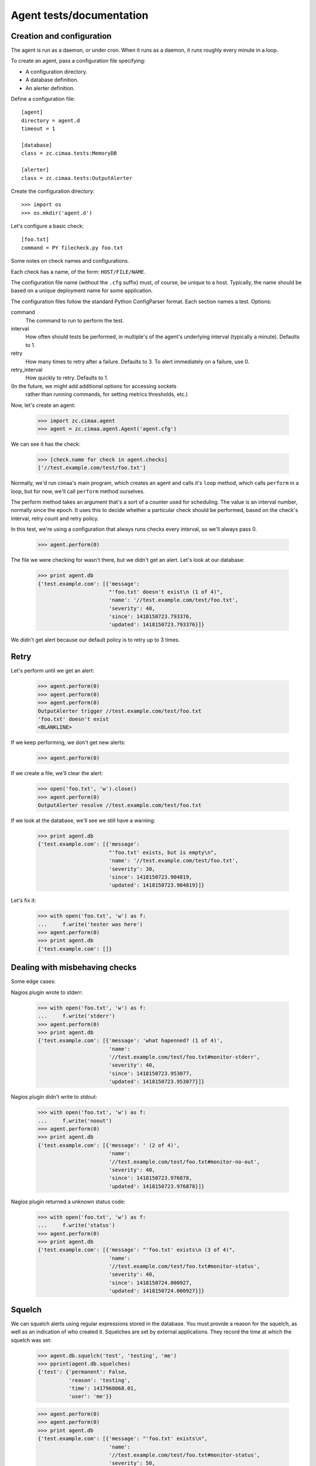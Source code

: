 =========================
Agent tests/documentation
=========================

Creation and configuration
==========================

The agent is run as a daemon, or under cron.  When it runs as a
daemon, it runs roughly every minute in a loop.

To create an agent, pass a configuration file specifying:

- A configuration directory.

- A database definition.

- An alerter definition.

Define a configuration file::

  [agent]
  directory = agent.d
  timeout = 1

  [database]
  class = zc.cimaa.tests:MemoryDB

  [alerter]
  class = zc.cimaa.tests:OutputAlerter

.. -> src

   >>> with open('agent.cfg', 'w') as f:
   ...     f.write(src)

Create the configuration directory::

  >>> import os
  >>> os.mkdir('agent.d')

Let's configure a basic check::

  [foo.txt]
  command = PY filecheck.py foo.txt

.. -> src

   >>> import sys
   >>> with open(os.path.join('agent.d', 'test.cfg'), 'w') as f:
   ...     f.write(src.replace('PY', sys.executable))

Some notes on check names and configurations.

Each check has a name, of the form: ``HOST/FILE/NAME``.

The configuration file name (without the ``.cfg`` suffix) must, of
course, be unique to a host.  Typically, the name should be based on a
unique deployment name for some application.

The configuration files follow the standard Python ConfigParser format.
Each section names a test.  Options:

command
  The command to run to perform the test.

interval
  How often should tests be performed, in multiple's of the agent's
  underlying interval (typically a minute). Defaults to 1.

retry
  How many times to retry after a failure.  Defaults to 3. To alert
  immediately on a failure, use 0.

retry_interval
  How quickly to retry. Defaults to 1.

(In the future, we might add additional options for accessing sockets
 rather than running commands, for setting metrics thresholds, etc.)

Now, let's create an agent:

    >>> import zc.cimaa.agent
    >>> agent = zc.cimaa.agent.Agent('agent.cfg')

.. check default logging

   >>> import logging
   >>> logging.basicConfig.assert_called_with(level='INFO')

We can see it has the check:

    >>> [check.name for check in agent.checks]
    ['//test.example.com/test/foo.txt']

Normally, we'd run cimaa's main program, which creates an agent and
calls it's ``loop`` method, which calls ``perform`` in a loop, but for
now, we'll call ``perform`` method ourselves.

The perform method takes an argument that's a sort of a counter used
for scheduling.  The value is an interval number, normally since
the epoch.  It uses this to decide whether a particular check should
be performed, based on the check's interval, retry count and retry
policy.

In this test, we're using a configuration that always runs checks
every interval, so we'll always pass 0.

    >>> agent.perform(0)

The file we were checking for wasn't there, but we didn't get an
alert. Let's look at our database:

    >>> print agent.db
    {'test.example.com': [{'message':
                           "'foo.txt' doesn't exist\n (1 of 4)",
                           'name': '//test.example.com/test/foo.txt',
                           'severity': 40,
                           'since': 1418150723.793376,
                           'updated': 1418150723.793376}]}

We didn't get alert because our default policy is to retry up to 3
times.

Retry
=====

Let's perform until we get an alert:

    >>> agent.perform(0)
    >>> agent.perform(0)
    >>> agent.perform(0)
    OutputAlerter trigger //test.example.com/test/foo.txt
    'foo.txt' doesn't exist
    <BLANKLINE>

If we keep performing, we don't get new alerts:

    >>> agent.perform(0)

If we create a file, we'll clear the alert:

    >>> open('foo.txt', 'w').close()
    >>> agent.perform(0)
    OutputAlerter resolve //test.example.com/test/foo.txt

If we look at the database, we'll see we still have a warning:

    >>> print agent.db
    {'test.example.com': [{'message':
                           "'foo.txt' exists, but is empty\n",
                           'name': '//test.example.com/test/foo.txt',
                           'severity': 30,
                           'since': 1418150723.904819,
                           'updated': 1418150723.904819}]}

Let's fix it:

    >>> with open('foo.txt', 'w') as f:
    ...     f.write('tester was here')
    >>> agent.perform(0)
    >>> print agent.db
    {'test.example.com': []}

Dealing with misbehaving checks
===============================

Some edge cases:

Nagios plugin wrote to stderr:

    >>> with open('foo.txt', 'w') as f:
    ...     f.write('stderr')
    >>> agent.perform(0)
    >>> print agent.db
    {'test.example.com': [{'message': 'what hapenned? (1 of 4)',
                           'name':
                           '//test.example.com/test/foo.txt#monitor-stderr',
                           'severity': 40,
                           'since': 1418150723.953077,
                           'updated': 1418150723.953077}]}

Nagios plugin didn't write to stdout:

    >>> with open('foo.txt', 'w') as f:
    ...     f.write('noout')
    >>> agent.perform(0)
    >>> print agent.db
    {'test.example.com': [{'message': ' (2 of 4)',
                           'name':
                           '//test.example.com/test/foo.txt#monitor-no-out',
                           'severity': 40,
                           'since': 1418150723.976878,
                           'updated': 1418150723.976878}]}

Nagios plugin returned a unknown status code:

    >>> with open('foo.txt', 'w') as f:
    ...     f.write('status')
    >>> agent.perform(0)
    >>> print agent.db
    {'test.example.com': [{'message': "'foo.txt' exists\n (3 of 4)",
                           'name':
                           '//test.example.com/test/foo.txt#monitor-status',
                           'severity': 40,
                           'since': 1418150724.000927,
                           'updated': 1418150724.000927}]}

Squelch
=======

We can squelch alerts using regular expressions stored in the
database.  You must provide a reason for the squelch, as well as an
indication of who created it.  Squelches are set by external
applications. They record the time at which the squelch was set:

    >>> agent.db.squelch('test', 'testing', 'me')
    >>> pprint(agent.db.squelches)
    {'test': {'permanent': False,
              'reason': 'testing',
              'time': 1417968068.01,
              'user': 'me'}}

    >>> agent.perform(0)
    >>> agent.perform(0)
    >>> print agent.db
    {'test.example.com': [{'message': "'foo.txt' exists\n",
                           'name':
                           '//test.example.com/test/foo.txt#monitor-status',
                           'severity': 50,
                           'since': 1418150724.048694,
                           'updated': 1418150724.048694}]}

Here, we didn't get an alert, even though we has a critical fault.

We'll unsquelch:

    >>> agent.db.unsquelch('test')
    >>> agent.perform(0)
    OutputAlerter trigger //test.example.com/test/foo.txt#monitor-status
    'foo.txt' exists

JSON
====

We allow monitors to return their results as JSON.  Out funky file
checker will return file contents of they're JSON:

    >>> with open('foo.txt', 'w') as f:
    ...     f.write('{"faults": []}')
    >>> agent.perform(0)
    OutputAlerter resolve //test.example.com/test/foo.txt#monitor-status
    >>> print agent.db
    {'test.example.com': []}

We generate a fault of json is malformed or lacks a faults property:

    >>> with open('foo.txt', 'w') as f:
    ...     f.write('{"faults": []')
    >>> agent.perform(0)
    OutputAlerter trigger //test.example.com/test/foo.txt#json-error
    ValueError: Expecting object: line 1 column 14 (char 13)

    >>> with open('foo.txt', 'w') as f:
    ...     f.write('{')
    >>> agent.perform(0)
    OutputAlerter trigger //test.example.com/test/foo.txt#json-error
    ValueError: Expecting object: line 1 column 2 (char 1)
    >>> with open('foo.txt', 'w') as f:
    ...     f.write('{}')
    >>> agent.perform(0)
    OutputAlerter trigger //test.example.com/test/foo.txt#json-error
    KeyError: 'faults'
    >>> with open('foo.txt', 'w') as f:
    ...     f.write('{"faults": 1}')
    >>> agent.perform(0)
    OutputAlerter trigger //test.example.com/test/foo.txt#json-error
    TypeError: 'int' object is not iterable
    >>> with open('foo.txt', 'w') as f:
    ...     f.write('{"faults": [{}]}')
    >>> agent.perform(0)
    OutputAlerter trigger //test.example.com/test/foo.txt#json-error
    KeyError: 'severity'

Timeouts
========

If a test takes too long we'll get a timeout fault:

    >>> with open('foo.txt', 'w') as f:
    ...     f.write('sleep')
    >>> agent.perform(0)
    OutputAlerter resolve //test.example.com/test/foo.txt#json-error

    >>> print agent.db
    {'test.example.com': [{'message': '',
                           'name':
                           '//test.example.com/test/foo.txt#monitor-timeout',
                           'severity': 40,
                           ...

Critical severity alerts immediately, no retry
==============================================

A monitor that returns JSON can return a CRITICAL serverity. If it
does, then we'll alert immediately.  We don't retry:

    >>> with open('foo.txt', 'w') as f:
    ...     f.write('{"faults": []}')
    >>> agent.perform(0)
    >>> with open('foo.txt', 'w') as f:
    ...     f.write('{"faults": [{"message": "Panic!", "severity": 50}]}')
    >>> agent.perform(0)
    OutputAlerter trigger //test.example.com/test/foo.txt Panic!

    >>> print agent.db
    {'test.example.com': [{u'message': u'Panic!',
                           'name': '//test.example.com/test/foo.txt',
                           u'severity': 50,
                           'since': 1418152356.382218,
                           'triggered': 'y',
                           'updated': 1418152356.382218}]}

    >>> with open('foo.txt', 'w') as f:
    ...   f.write(
    ...    '{"faults": [{"message": "Panic!", "severity": 99, "name": "OMG"}]}')
    >>> agent.perform(0)
    OutputAlerter trigger //test.example.com/test/foo.txt#OMG Panic!
    OutputAlerter resolve //test.example.com/test/foo.txt

    >>> print agent.db
    {'test.example.com': [{u'message': u'Panic!',
                           u'name': u'//test.example.com/test/foo.txt#OMG',
                           u'severity': 99,
                           'since': 1418152356.406125,
                           'triggered': 'y',
                           'updated': 1418152356.406125}]}

Checks can use severity names
=============================

Monitors can use the strings, WARNING, INFO, and CRITICAL (any case)
for severities:

    >>> with open('foo.txt', 'w') as f:
    ...     f.write('{"faults": [{"message": "Worry", "severity": "WARNING"}]}')
    >>> agent.perform(0)
    OutputAlerter resolve //test.example.com/test/foo.txt#OMG
    >>> print agent.db
    {'test.example.com': [{u'message': u'Worry',
                           'name': '//test.example.com/test/foo.txt',
                           u'severity': 30,
                           'since': 1418152356.455423,
                           'updated': 1418152356.455423}]}

    >>> with open('foo.txt', 'w') as f:
    ...     f.write('{"faults": [{"message": "Bad", "severity": "Error"}]}')
    >>> agent.perform(0)
    >>> print agent.db
    {'test.example.com': [{u'message': u'Bad (1 of 4)',
                           'name': '//test.example.com/test/foo.txt',
                           u'severity': 40,
                           'since': 1418152356.455423,
                           'updated': 1418152356.455423}]}

    >>> with open('foo.txt', 'w') as f:
    ...   f.write('{"faults": [{"message": "Panic!", "severity": "critical"}]}')
    >>> agent.perform(0)
    OutputAlerter trigger //test.example.com/test/foo.txt Panic!
    >>> print agent.db
    {'test.example.com': [{u'message': u'Panic!',
                           'name': '//test.example.com/test/foo.txt',
                           u'severity': 50,
                           'since': 1418152356.481507,
                           'triggered': 'y',
                           'updated': 1418152356.481507}]}

Alert failures
==============

If an alerter fails, we add a fault.

Let's some more checks::

  [foo.txt2]
  command = PY filecheck.py foo.txt

  [foo.txt3]
  command = PY filecheck.py foo.txt

.. -> src

   >>> import sys
   >>> with open(os.path.join('agent.d', 'test2.cfg'), 'w') as f:
   ...     f.write(src.replace('PY', sys.executable))

And recreate our agent:

    >>> agent = zc.cimaa.agent.Agent('agent.cfg')

We arrange out alerter to fail:

    >>> agent.alerter.nfail = 2

We arranged fort the alerter to fail twice, so we'll get one alert:

    >>> agent.perform(0)
    Traceback (most recent call last):
    ...
    ValueError: fail
    Traceback (most recent call last):
    ...
    ValueError: fail
    OutputAlerter trigger //test.example.com/test2/foo.txt3 Panic!

And we'll get a fault in the database:

    >>> print agent.db
    {'test.example.com': [{u'message': u'Panic!',
                           'name': '//test.example.com/test/foo.txt',
                           u'severity': 50...
                           {'message': 'Failed to send alert information (2/3)',
                            'name': 'test.example.com#alerts',
                            'severity': 50,
                            'since': 1418152356.511802,
                            'updated': 1418152356.511802}]}

Similarly, if alerting times out:

    >>> agent.alert_timeout = .1
    >>> agent.alerter.sleep = .2
    >>> agent.critical = {}
    >>> import gevent
    >>> agent.perform(0); gevent.sleep(.2)
    OutputAlerter ...

    >>> print agent.db
    {'test.example.com': [{u'message': u'Panic!',
                           'name': '//test.example.com/test/foo.txt',
                           u'severity': 50...
                          {'message': 'Failed to send alert information (3/3)',
                           'name': 'test.example.com#alerts',
                           'severity': 50,
                           'since': 1418152356.644426,
                           'updated': 1418152356.644426}]}

Same handling of timeout/errors on resolve:

    >>> with open('foo.txt', 'w') as f:
    ...   f.write('test')
    >>> agent.alerter.nfail = 1
    >>> agent.perform(0); gevent.sleep(.2)
    Traceback (most recent call last):
    ...
    ValueError: fail
    OutputAlerter ...

    >>> print agent.db
    {'test.example.com': [{'message':
                           'Failed to send alert information (3/3)',
                           'name': 'test.example.com#alerts',
                           'severity': 50,
                           'since': 1418152356.978025,
                           'updated': 1418152356.978025}]}


Loading state on startup
========================

On startup, the agent loads faults so it can resolve faults that have
cleared and avoid re-alerting on ones that haven't.  Out test database
implementation allows us to specify initial faults to test this::

  [agent]
  directory = agent.d
  timeout = 1

  [database]
  class = zc.cimaa.tests:MemoryDB
  faults = {"test.example.com": [{"message": "Badness",
                                  "name": "//test.example.com/test/foo.txt",
                                  "severity": 50}]}

  [alerter]
  class = zc.cimaa.tests:OutputAlerter

.. -> src

   >>> with open('agent.cfg', 'w') as f:
   ...     f.write(src)

If we perform a chech that succeeds, the previous fault will be resolved:

    >>> agent = zc.cimaa.agent.Agent('agent.cfg')
    >>> with open('foo.txt', 'w') as f:
    ...     f.write('test')
    >>> agent.perform(0)
    OutputAlerter resolve //test.example.com/test/foo.txt

Hearbeats
=========

It's the responsibility for databases to keep track of heartbeats when
agents update faults.  They expose an old_agents method:

    >>> agent.db.old_agents(900) # agents inactive for 15 minutes
    []
    >>> pprint(agent.db.old_agents(0))
    [{'name': 'test.example.com', 'updated': 1418152356.978025}]

Other configuration options
===========================

The agent section supports other configuration options:

name
  The name of the agent, defaulting to the host name, as returned
  by ``socket.getfqdn()``.

  The name must uniquely identify an agent within it's database.

base_interval
  The time interval at which the agent operates, defaulting to 60
  seconds.  Check intervals are multiple of this base inyerval.

timeout
  The check timeout, defaulting to 70% of the base interval.  Checks
  that fail to complete in this length of time fail.

alert_timeout
  The alert timeout, defaulting to 20% of the base interval.  An alert
  is generated if triggering or clearing alerts takes more than this
  time period.

logging
  The agent logging configuration, defaulting to INFO.

  This can be either a logging level name, like INFO or WARNING, or a
  ZConfig logging-configuration string (if the agent was built with
  the zconfig extra).

sentry_dsn
  A sentry DSN. If set (and if the agent was build with the sentry
  extra), agent errors are sent to Sentry.

For example::

  [agent]
  directory = agent.d
  name = test.cimaa.org
  base_interval = 30
  logging = warning
  sentry_dsn = http://public:secret@example.com/1

  [database]
  class = zc.cimaa.tests:MemoryDB

  [alerter]
  class = zc.cimaa.tests:OutputAlerter

.. -> src

   >>> with open('agent.cfg', 'w') as f:
   ...     f.write(src)
   >>> agent = zc.cimaa.agent.Agent('agent.cfg')
   >>> logging.basicConfig.assert_called_with(level='WARNING')
   >>> import raven.handlers.logging
   >>> raven.handlers.logging.SentryHandler.assert_called_with(
   ...     'http://public:secret@example.com/1')
   >>> handler = raven.handlers.logging.SentryHandler.return_value
   >>> handler.setLevel.assert_called_with(logging.ERROR)
   >>> logging.getLogger.return_value.addHandler.assert_called_with(handler)
   >>> agent.timeout, agent.alert_timeout
   (21.0, 6.0)
   >>> agent.name
   'test.cimaa.org'

Or::


  [agent]
  directory = agent.d
  alert_timeout = 42
  logging =
    <logger>
    </logger>

  [database]
  class = zc.cimaa.tests:MemoryDB

  [alerter]
  class = zc.cimaa.tests:OutputAlerter

.. -> src

   >>> with open('agent.cfg', 'w') as f:
   ...     f.write(src)
   >>> logging.basicConfig.reset_mock()
   >>> agent = zc.cimaa.agent.Agent('agent.cfg')
   >>> agent.alert_timeout
   42.0
   >>> _ = logging.basicConfig.assert_not_called()
   >>> import ZConfig
   >>> ZConfig.configureLoggers.assert_called_with('\n<logger>\n</logger>')
